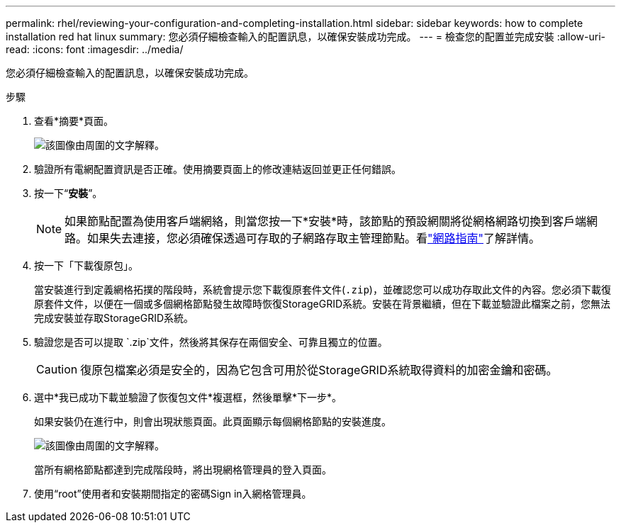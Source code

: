 ---
permalink: rhel/reviewing-your-configuration-and-completing-installation.html 
sidebar: sidebar 
keywords: how to complete installation red hat linux 
summary: 您必須仔細檢查輸入的配置訊息，以確保安裝成功完成。 
---
= 檢查您的配置並完成安裝
:allow-uri-read: 
:icons: font
:imagesdir: ../media/


[role="lead"]
您必須仔細檢查輸入的配置訊息，以確保安裝成功完成。

.步驟
. 查看*摘要*頁面。
+
image::../media/11_gmi_installer_summary_page.gif[該圖像由周圍的文字解釋。]

. 驗證所有電網配置資訊是否正確。使用摘要頁面上的修改連結返回並更正任何錯誤。
. 按一下“*安裝*”。
+

NOTE: 如果節點配置為使用客戶端網絡，則當您按一下*安裝*時，該節點的預設網關將從網格網路切換到客戶端網路。如果失去連接，您必須確保透過可存取的子網路存取主管理節點。看link:../network/index.html["網路指南"]了解詳情。

. 按一下「下載復原包」。
+
當安裝進行到定義網格拓撲的階段時，系統會提示您下載復原套件文件(`.zip`)，並確認您可以成功存取此文件的內容。您必須下載復原套件文件，以便在一個或多個網格節點發生故障時恢復StorageGRID系統。安裝在背景繼續，但在下載並驗證此檔案之前，您無法完成安裝並存取StorageGRID系統。

. 驗證您是否可以提取 `.zip`文件，然後將其保存在兩個安全、可靠且獨立的位置。
+

CAUTION: 復原包檔案必須是安全的，因為它包含可用於從StorageGRID系統取得資料的加密金鑰和密碼。

. 選中*我已成功下載並驗證了恢復包文件*複選框，然後單擊*下一步*。
+
如果安裝仍在進行中，則會出現狀態頁面。此頁面顯示每個網格節點的安裝進度。

+
image::../media/12_gmi_installer_status_page.gif[該圖像由周圍的文字解釋。]

+
當所有網格節點都達到完成階段時，將出現網格管理員的登入頁面。

. 使用“root”使用者和安裝期間指定的密碼Sign in入網格管理員。

